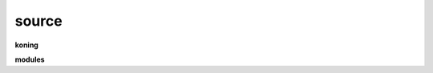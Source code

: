 .. _source:


.. raw:: html

     <br>

.. title:: Source


.. raw:: html

    <center>

source
######

.. raw:: html

    </center>


**koning**

.. raw:: html

     <br>


.. autosummary::
    :toctree: 
    :template: base.rst

    koning.bus		bus
    koning.command	commands
    koning.define	definitions
    koning.error	errors
    koning.event	events
    koning.json		decoder/encoder
    koning.locks	locks module
    koning.modules	plugins
    koning.object	clean namespace
    koning.parser	parsing
    koning.persist	persitence
    koning.reactor	reacting
    koning.repeater	repeating 
    koning.run		runtime
    koning.thread	threading
    koning.utils	utilities


.. raw:: html

     <br>


**modules**


.. raw:: html

     <br>


.. autosummary::
    :toctree: 
    :template: base.rst

    koning.modules.cmd	list of commands
    koning.modules.dbg 	debug module
    koning.modules.err	occured errors
    koning.modules.flt	list of bots
    koning.modules.irc	internet relay chat
    koning.modules.log	log text
    koning.modules.mdl	genocide model
    koning.modules.req	request
    koning.modules.rss	rich site syndicate
    koning.modules.sts	status of bots
    koning.modules.tdo	todo list
    koning.modules.udp	udp to irc relay
    koning.modules.wsd 	wisdom
